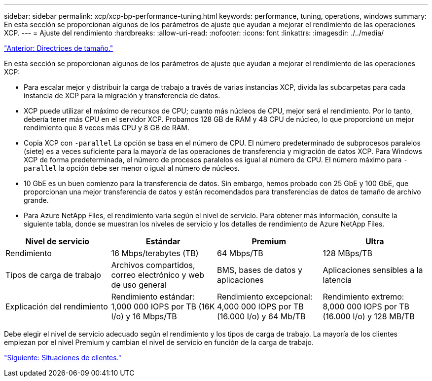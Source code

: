 ---
sidebar: sidebar 
permalink: xcp/xcp-bp-performance-tuning.html 
keywords: performance, tuning, operations, windows 
summary: En esta sección se proporcionan algunos de los parámetros de ajuste que ayudan a mejorar el rendimiento de las operaciones XCP. 
---
= Ajuste del rendimiento
:hardbreaks:
:allow-uri-read: 
:nofooter: 
:icons: font
:linkattrs: 
:imagesdir: ./../media/


link:xcp-bp-sizing-guidelines-overview.html["Anterior: Directrices de tamaño."]

[role="lead"]
En esta sección se proporcionan algunos de los parámetros de ajuste que ayudan a mejorar el rendimiento de las operaciones XCP:

* Para escalar mejor y distribuir la carga de trabajo a través de varias instancias XCP, divida las subcarpetas para cada instancia de XCP para la migración y transferencia de datos.
* XCP puede utilizar el máximo de recursos de CPU; cuanto más núcleos de CPU, mejor será el rendimiento. Por lo tanto, debería tener más CPU en el servidor XCP. Probamos 128 GB de RAM y 48 CPU de núcleo, lo que proporcionó un mejor rendimiento que 8 veces más CPU y 8 GB de RAM.
* Copia XCP con `-parallel` La opción se basa en el número de CPU. El número predeterminado de subprocesos paralelos (siete) es a veces suficiente para la mayoría de las operaciones de transferencia y migración de datos XCP. Para Windows XCP de forma predeterminada, el número de procesos paralelos es igual al número de CPU. El número máximo para `-parallel` la opción debe ser menor o igual al número de núcleos.
* 10 GbE es un buen comienzo para la transferencia de datos. Sin embargo, hemos probado con 25 GbE y 100 GbE, que proporcionan una mejor transferencia de datos y están recomendados para transferencias de datos de tamaño de archivo grande.
* Para Azure NetApp Files, el rendimiento varía según el nivel de servicio. Para obtener más información, consulte la siguiente tabla, donde se muestran los niveles de servicio y los detalles de rendimiento de Azure NetApp Files.


|===
| Nivel de servicio | Estándar | Premium | Ultra 


| Rendimiento | 16 Mbps/terabytes (TB) | 64 Mbps/TB | 128 MBps/TB 


| Tipos de carga de trabajo | Archivos compartidos, correo electrónico y web de uso general | BMS, bases de datos y aplicaciones | Aplicaciones sensibles a la latencia 


| Explicación del rendimiento | Rendimiento estándar: 1,000 000 IOPS por TB (16K I/o) y 16 Mbps/TB | Rendimiento excepcional: 4,000 000 IOPS por TB (16.000 I/o) y 64 Mb/TB | Rendimiento extremo: 8,000 000 IOPS por TB (16.000 I/o) y 128 MB/TB 
|===
Debe elegir el nivel de servicio adecuado según el rendimiento y los tipos de carga de trabajo. La mayoría de los clientes empiezan por el nivel Premium y cambian el nivel de servicio en función de la carga de trabajo.

link:xcp-bp-customer-scenarios-overview.html["Siguiente: Situaciones de clientes."]
